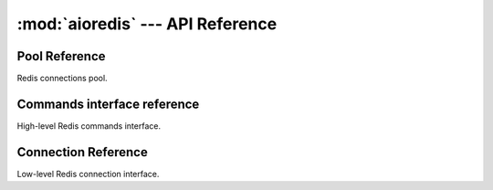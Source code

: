 :mod:`aioredis` --- API Reference
==================================

.. _aioredis-pool:

Pool Reference
--------------

.. module:: aioredis


.. _aioredis-create_pool:

.. function:: create_pool(address, db=0, password=None, \*,\
                          minsize=10, maxsize=10, commands_factory=Redis,\
                          loop=None)

   A :ref:`coroutine<coroutine>` that creates Redis connections pool.

   :param address: An address where to connect. Can be a (host, port) tuple or
                   unix domain socket path string.
   :type address: tuple or str

   :param int db: Redis database index to switch to when connected.

   :param password: Password to use if redis server instance requires
                    authorization.
   :type password: str or None

   :param int minsize: Minimum number of free connection to create in pool.
                       ``10`` by default.
   :param int maxsize: Maximum number of connection to keep in pool.
                       ``10`` by default.

   :param commands_factory: A factory to be passed to ``create_redis``
                            call. :class:`Redis` by default.
   :type commands_factory: callable

   :param loop: An optional *event loop* instance.
   :type loop: EventLoop

   :return: :class:`RedisPool` instance.


.. class:: RedisPool

   Redis connections pool.

   .. attribute:: minsize

      A minimum size of the pool (*read-only*).

   .. attribute:: maxsize

      A maximum size of the pool (*read-only*).

   .. attribute:: size

      Current pool size --- number of free and used connections (*read-only*).

   .. attribute:: freesize

      Current number of free connections (*read-only*).

   .. attribute:: db

      Currently selected db index (*read-only*).

   .. method:: clear()

      Closes and removes all free connections in the pool.

   .. method:: select(db)

      Changes db index for all free connections in the pool.

      This method is a :ref:`coroutine<coroutine>`.

      :param int db: New database index.

   .. method:: acquire()

      Acquires a connection from *free pool*. Creates new connection if needed.

      This method is a :ref:`coroutine<coroutine>`.

   .. method:: release(conn)

      Returns used connection back into pool.

      :param conn: A RedisCommand instance.


.. _aioredis-redis:

Commands interface reference
----------------------------------

.. function:: create_redis(address, db=0, password=None, \*,\
                           commands_factory=Redis, loop=None)

   This :ref:`coroutine<coroutine>` creates high-level Redis
   interface instance.

   :param address: An address where to connect. Can be a (host, port) tuple or
                   unix domain socket path string.
   :type address: tuple or str

   :param int db: Redis database index to switch to when connected.

   :param password: Password to use if redis server instance requires
                    authorization.
   :type password: str or None

   :param commands_factory: A factory accepting single parameter --
    :class:`RedisConnection` instance and returning an object providing
    high-level interface to Redis. :class:`Redis` by default.
   :type commands_factory: callable


.. class:: Redis

   High-level Redis commands interface.


.. _aioredis-connection:

Connection Reference
--------------------


.. function:: create_connection(address, db=0, password=None, \*, loop=None)

   Creates low-level Redis connection.

   This is a :ref:`coroutine<coroutine>` function.

   :param address: An address where to connect. Can be a (host, port) tuple or
                   unix domain socket path string.
   :type address: tuple or str

   :param int db: Redis database index to switch to when connected.

   :param password: Password to use if redis server instance requires
                    authorization.
   :type password: str or None

   :return: :class:`RedisConnection` instance.


.. class:: RedisConnection

   Low-level Redis connection interface.

   .. attribute:: db

      Current database index (*read-only*).

   .. attribute:: closed

      Set to True if connection is closed (*read-only*).


   .. method:: execute(cmd, \*args):

      A :ref:`coroutine<coroutine>` function to execute Redis command.

      :param cmd: Command to execute
      :type cmd: str, bytes, bytearray

      :raise ReplyError: For redis error replies.

      :return: Returns bytes or int reply


   .. method:: close()

      Closes connection.


   .. method:: select(db)

      Changes current db index to new one.

      :param int db: New redis database index.

      :return True: Always returns True or raises exception.


   .. method:: auth(password)

      Send AUTH command.

      :param str password: Plain-text password

      :return bool: True if redis replied with 'OK'.
